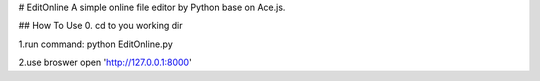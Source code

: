 # EditOnline
A simple online file editor by Python base on Ace.js.

## How To Use
0. cd to you working dir

1.run command: python EditOnline.py

2.use broswer open 'http://127.0.0.1:8000'


